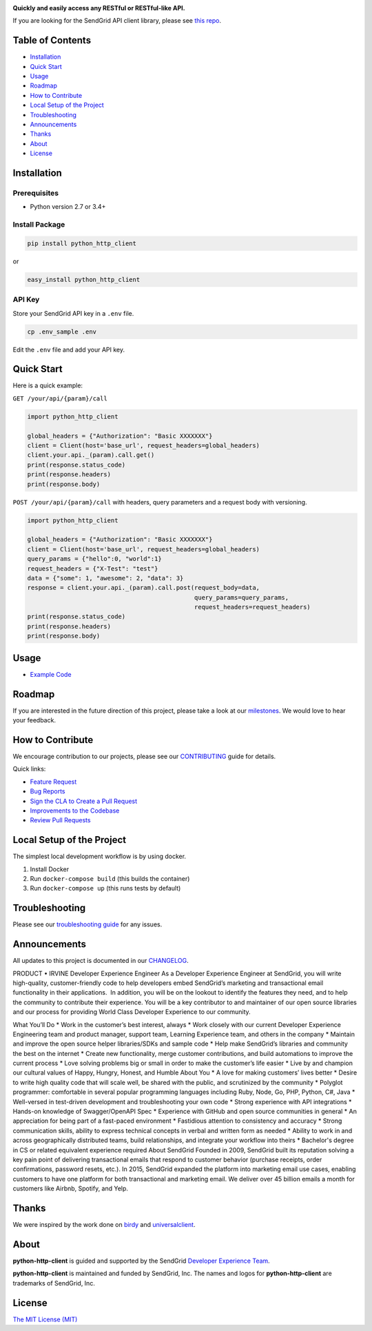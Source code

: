 .. image:: https://uiux.s3.amazonaws.com/2016-logos/email-logo%402x.png
   :target: https://www.sendgrid.com

|Build Status| |Email Notifications Badge| |Twitter Follow| |Codecov branch| |Code Climate| |Python Versions| |PyPI Version| |GitHub contributors| |MIT licensed|

**Quickly and easily access any RESTful or RESTful-like API.**

If you are looking for the SendGrid API client library, please see `this repo`_.

Table of Contents
=================

-  `Installation <#installation>`__
-  `Quick Start <#quick-start>`__
-  `Usage <#usage>`__
-  `Roadmap <#roadmap>`__
-  `How to Contribute <#how-to-contribute>`__
-  `Local Setup of the Project <#local-setup-of-the-project>`__
-  `Troubleshooting <#troubleshooting>`__
-  `Announcements <#announcements>`__
-  `Thanks <#thanks>`__
-  `About <#about>`__
-  `License <#license>`__

Installation
============

Prerequisites
-------------

-  Python version 2.7 or 3.4+

Install Package
---------------

.. code:: bash

    pip install python_http_client

or

.. code:: bash

    easy_install python_http_client

API Key
-------

Store your SendGrid API key in a ``.env`` file.

.. code:: bash

    cp .env_sample .env

Edit the ``.env`` file and add your API key.

Quick Start
===========

Here is a quick example:

``GET /your/api/{param}/call``

.. code:: python

    import python_http_client

    global_headers = {"Authorization": "Basic XXXXXXX"}
    client = Client(host='base_url', request_headers=global_headers)
    client.your.api._(param).call.get()
    print(response.status_code)
    print(response.headers)
    print(response.body)

``POST /your/api/{param}/call`` with headers, query parameters and a request body with versioning.

.. code:: python

    import python_http_client

    global_headers = {"Authorization": "Basic XXXXXXX"}
    client = Client(host='base_url', request_headers=global_headers)
    query_params = {"hello":0, "world":1}
    request_headers = {"X-Test": "test"}
    data = {"some": 1, "awesome": 2, "data": 3}
    response = client.your.api._(param).call.post(request_body=data,
                                                  query_params=query_params,
                                                  request_headers=request_headers)
    print(response.status_code)
    print(response.headers)
    print(response.body)

Usage
=====

-  `Example Code`_

Roadmap
=======

If you are interested in the future direction of this project, please take a look at our `milestones`_.
We would love to hear your feedback.

How to Contribute
=================

We encourage contribution to our projects, please see our `CONTRIBUTING`_ guide for details.

Quick links:

-  `Feature Request`_
-  `Bug Reports`_
-  `Sign the CLA to Create a Pull Request`_
-  `Improvements to the Codebase`_
-  `Review Pull Requests`_

Local Setup of the Project
==========================

The simplest local development workflow is by using docker.

1. Install Docker
2. Run ``docker-compose build`` (this builds the container)
3. Run ``docker-compose up`` (this runs tests by default)

Troubleshooting
===============

Please see our `troubleshooting guide`_ for any issues.

Announcements
=============

All updates to this project is documented in our `CHANGELOG`_.

PRODUCT • IRVINE
Developer Experience Engineer
As a Developer Experience Engineer at SendGrid, you will write high-quality, customer-friendly 
code to help developers embed SendGrid’s marketing and transactional email functionality in 
their applications.  In addition, you will be on the lookout to identify the features they need, and to 
help the community to contribute their experience. You will be a key contributor to and maintainer 
of our open source libraries and our process for providing World Class Developer Experience to 
our community.

What You’ll Do
* Work in the customer’s best interest, always
* Work closely with our current Developer Experience Engineering team and product manager, 
support team, Learning Experience team, and others in the company
* Maintain and improve the open source helper libraries/SDKs and sample code
* Help make SendGrid’s libraries and community the best on the internet
* Create new functionality, merge customer contributions, and build automations to improve the 
current process
* Love solving problems big or small in order to make the customer’s life easier
* Live by and champion our cultural values of Happy, Hungry, Honest, and Humble
About You
* A love for making customers’ lives better
* Desire to write high quality code that will scale well, be shared with the public, and scrutinized 
by the community
* Polyglot programmer: comfortable in several popular programming languages including Ruby, 
Node, Go, PHP, Python, C#, Java
* Well-versed in test-driven development and troubleshooting your own code
* Strong experience with API integrations
* Hands-on knowledge of Swagger/OpenAPI Spec
* Experience with GitHub and open source communities in general
* An appreciation for being part of a fast-paced environment
* Fastidious attention to consistency and accuracy
* Strong communication skills, ability to express technical concepts in verbal and written form 
as needed
* Ability to work in and across geographically distributed teams, build relationships, and 
integrate your workflow into theirs
* Bachelor's degree in CS or related equivalent experience required
About SendGrid
Founded in 2009, SendGrid built its reputation solving a key pain point of delivering transactional 
emails that respond to customer behavior (purchase receipts, order confirmations, password 
resets, etc.). In 2015, SendGrid expanded the platform into marketing email use cases, enabling 
customers to have one platform for both transactional and marketing email. We deliver over 45 
billion emails a month for customers like Airbnb, Spotify, and Yelp.



Thanks
======

We were inspired by the work done on `birdy`_ and `universalclient`_.

About
=====

**python-http-client** is guided and supported by the SendGrid `Developer Experience Team`_.

**python-http-client** is maintained and funded by SendGrid, Inc.
The names and logos for **python-http-client** are trademarks of SendGrid, Inc.

License
=======

`The MIT License (MIT)`_

.. _this repo: https://github.com/sendgrid/sendgrid-python
.. _Example Code: https://github.com/sendgrid/python-http-client/tree/master/examples
.. _milestones: https://github.com/sendgrid/python-http-client/milestones
.. _CONTRIBUTING: https://github.com/sendgrid/python-http-client/blob/master/CONTRIBUTING.md
.. _Feature Request: https://github.com/sendgrid/python-http-client/blob/master/CONTRIBUTING.md#feature-request
.. _Bug Reports: https://github.com/sendgrid/python-http-client/blob/master/CONTRIBUTING.md#submit-a-bug-report
.. _Sign the CLA to Create a Pull Request: https://github.com/sendgrid/python-http-client/blob/master/CONTRIBUTING.md#cla
.. _Improvements to the Codebase: https://github.com/sendgrid/python-http-client/blob/master/CONTRIBUTING.md#improvements-to-the-codebase
.. _Review Pull Requests: https://github.com/sendgrid/python-http-client/blob/master/CONTRIBUTING.md#code-reviews
.. _troubleshooting guide: https://github.com/sendgrid/python-http-client/blob/master/TROUBLESHOOTING.md
.. _CHANGELOG: https://github.com/sendgrid/python-http-client/blob/master/CHANGELOG.md
.. _birdy: https://github.com/inueni/birdy
.. _universalclient: https://github.com/dgreisen/universalclient
.. _Developer Experience Team: mailto:dx@sendgrid.com
.. _The MIT License (MIT): https://github.com/sendgrid/python-http-client/blob/master/LICENSE.txt

.. |Build Status| image:: https://travis-ci.org/sendgrid/python-http-client.svg?branch=master
   :target: https://travis-ci.org/sendgrid/python-http-client
.. |Email Notifications Badge| image:: https://dx.sendgrid.com/badge/python
   :target: https://dx.sendgrid.com/newsletter/python
.. |Twitter Follow| image:: https://img.shields.io/twitter/follow/sendgrid.svg?style=social&label=Follow
   :target: https://twitter.com/sendgrid
.. |Codecov branch| image:: https://img.shields.io/codecov/c/github/sendgrid/python-http-client/master.svg?style=flat-square&label=Codecov+Coverage
   :target: https://codecov.io/gh/sendgrid/python-http-client
.. |Code Climate| image:: https://codeclimate.com/github/sendgrid/python-http-client/badges/gpa.svg
   :target: https://codeclimate.com/github/sendgrid/python-http-client
.. |Python Versions| image:: https://img.shields.io/pypi/pyversions/python-http-client.svg
   :target: https://pypi.org/project/python-http-client
.. |PyPI Version| image:: https://img.shields.io/pypi/v/python-http-client.svg
   :target: https://pypi.org/project/python-http-client
.. |GitHub contributors| image:: https://img.shields.io/github/contributors/sendgrid/python-http-client.svg
   :target: https://github.com/sendgrid/python-http-client/graphs/contributors
.. |MIT licensed| image:: https://img.shields.io/badge/license-MIT-blue.svg
   :target: https://github.com/sendgrid/python-http-client/blob/master/LICENSE.txt
